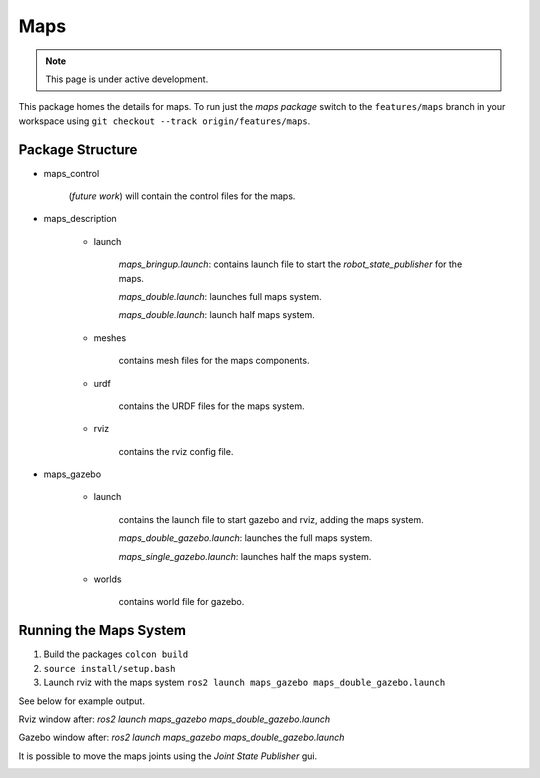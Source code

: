 Maps
====

.. note::
  This page is under active development.

.. |maps_rviz.png| image:: ../_static/images/maps/maps_rviz.png
  :width: 100%
  :alt: rviz after ros2 launch maps_gazebo maps_doble_gazebo.launch

.. |maps_joints.png| image:: ../_static/images/maps/maps_joints.png
  :width: 100%
  :alt: adjusting the tool joints using the joint state publisher

.. |maps_gazebo.png| image:: ../_static/images/maps/maps_gazebo.png
  :width: 100%
  :alt: gazebo after ros2 launch maps_gazebo maps_doble_gazebo.launch


This package homes the details for maps.  To run just the `maps package` switch to the ``features/maps`` branch in your workspace using ``git checkout --track origin/features/maps``.

Package Structure
------------------

* maps_control

    (*future work*) will contain the control files for the maps.

* maps_description

    * launch

        `maps_bringup.launch`: contains launch file to start the `robot_state_publisher` for the maps.

        `maps_double.launch`: launches full maps system.

        `maps_double.launch`: launch half maps system.

    * meshes
    
        contains mesh files for the maps components.

    * urdf
        
        contains the URDF files for the maps system.

    * rviz
         
        contains the rviz config file.

* maps_gazebo

    * launch

        contains the launch file to start gazebo and rviz, adding the maps system.

        `maps_double_gazebo.launch`: launches the full maps system.

        `maps_single_gazebo.launch`: launches half the maps system.

    * worlds

        contains world file for gazebo.

Running the Maps System
-----------------------

1. Build the packages ``colcon build``
2. ``source install/setup.bash``
3. Launch rviz with the maps system ``ros2 launch maps_gazebo maps_double_gazebo.launch``

See below for example output.

Rviz window after: `ros2 launch maps_gazebo maps_double_gazebo.launch` 

|maps_rviz.png|

Gazebo window after: `ros2 launch maps_gazebo maps_double_gazebo.launch` 

|maps_gazebo.png|

It is possible to move the maps joints using the `Joint State Publisher` gui.

|maps_joints.png|




